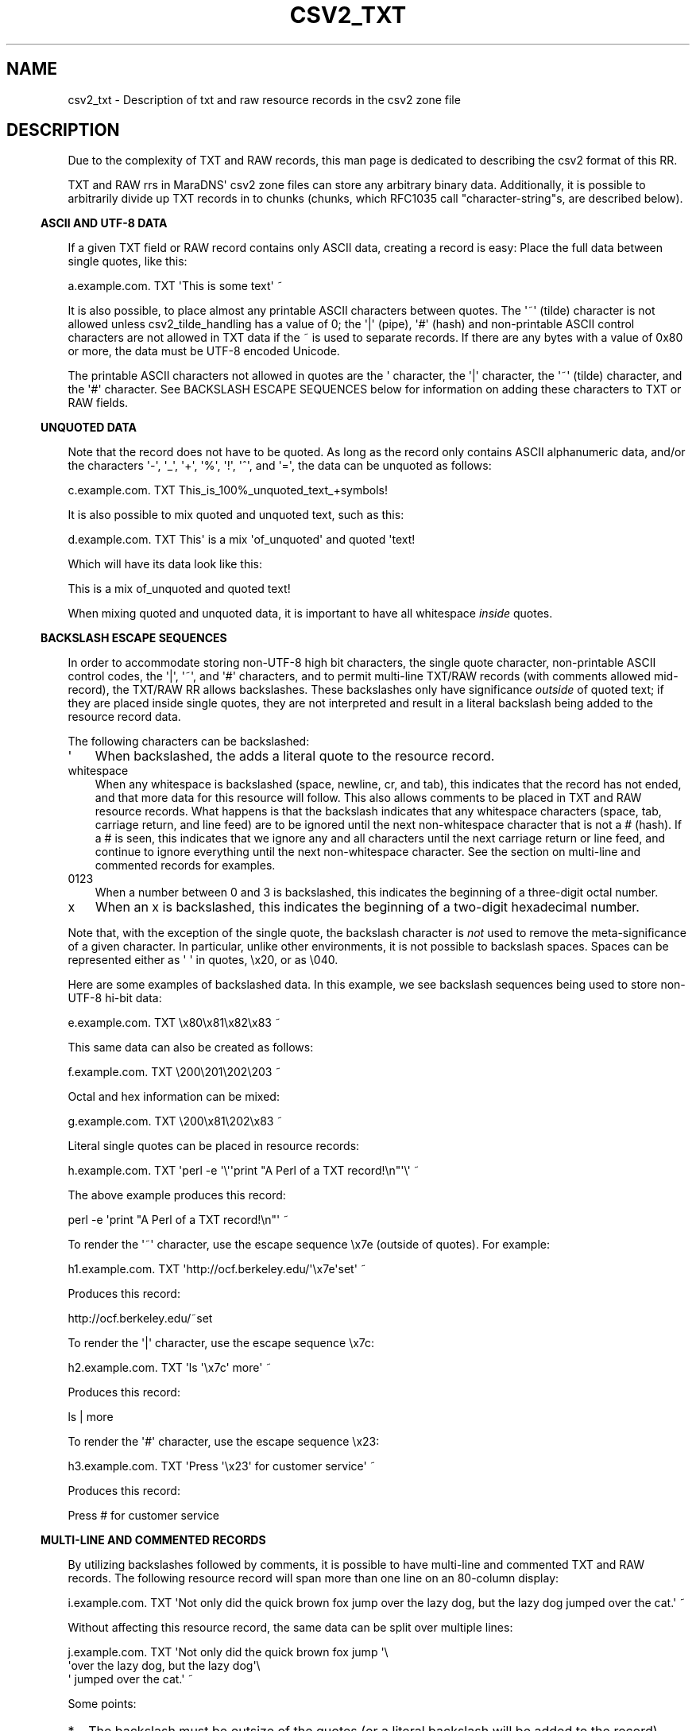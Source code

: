 .\" Do *not* edit this file; it was automatically generated by ej2man
.\" Look for a name.ej file with the same name as this filename
.\"
.\" Process this file with the following
.\" nroff -man -Tutf8 maradns.8 | tr '\020' ' '
.\"
.\" Last updated Mon Mar 24 09:52:32 2008
.\"
.TH CSV2_TXT 5 "January 2007" MARADNS "MaraDNS reference"
.\" We don't want hyphenation (it's too ugly)
.\" We also disable justification when using nroff
.\" Due to the way the -mandoc macro works, this needs to be placed
.\" after the .TH heading
.hy 0
.if n .na
.\"
.\" We need the following stuff so that we can have single quotes
.\" In both groff and other UNIX *roff processors
.if \n(.g .mso www.tmac
.ds aq \(aq
.if !\n(.g .if '\(aq'' .ds aq \'

.SH "NAME"
.PP
csv2_txt - Description of txt and raw resource records in the csv2 zone
file
.SH "DESCRIPTION"
.PP
Due to the complexity of TXT and RAW records, this man page is
dedicated to describing the csv2 format of this RR.
.PP
TXT and RAW rrs in MaraDNS\(aq csv2 zone files can store any arbitrary
binary data. Additionally, it is possible to arbitrarily divide up
TXT records in to chunks (chunks, which RFC1035 call
"character-string"s,
are described below).
.PP
.in -3
\fBASCII AND UTF-8 DATA\fR
.PP
If a given TXT field or RAW record contains only ASCII data, creating a
record is easy: Place the full data between single quotes, like
this:

.nf
a.example.com. TXT \(aqThis is some text\(aq ~
.fi

It is also possible, to place almost any printable ASCII characters
between quotes. The \(aq~\(aq (tilde) character is not allowed unless
csv2_tilde_handling has a value of 0; the \(aq|\(aq (pipe), \(aq#\(aq
(hash) and
non-printable ASCII control characters are not allowed in TXT data
if the ~ is used to separate records. If there are any bytes
with a value of 0x80 or more, the data must be UTF-8 encoded Unicode.
.PP
The printable ASCII characters not allowed in quotes are the \(aq
character,
the \(aq|\(aq character, the \(aq~\(aq (tilde) character, and the
\(aq#\(aq character.
See BACKSLASH ESCAPE SEQUENCES below for information on adding these
characters to TXT or RAW fields.
.PP
.in -3
\fBUNQUOTED DATA\fR
.PP
Note that the record does not have to be quoted. As long as the
record only contains ASCII alphanumeric data, and/or the characters
\(aq-\(aq, \(aq_\(aq, \(aq+\(aq, \(aq%\(aq, \(aq!\(aq, \(aq^\(aq, and
\(aq=\(aq, the data can be unquoted
as follows:

.nf
c.example.com. TXT This_is_100%_unquoted_text_+symbols!
.fi

It is also possible to mix quoted and unquoted text, such as this:

.nf
d.example.com. TXT This\(aq is a mix \(aqof_unquoted\(aq and quoted \(aqtext!
.fi

Which will have its data look like this:

.nf
This is a mix of_unquoted and quoted text!
.fi

When mixing quoted and unquoted data, it is important to have all
whitespace
.I "inside"
quotes.
.PP
.in -3
\fBBACKSLASH ESCAPE SEQUENCES\fR
.PP
In order to accommodate storing non-UTF-8 high bit characters, the
single quote character, non-printable ASCII control codes, the
\(aq|\(aq,
\(aq~\(aq, and \(aq#\(aq characters, and to permit multi-line TXT/RAW
records
(with comments allowed mid-record), the TXT/RAW RR allows backslashes.
These backslashes only have significance
.I "outside"
of quoted text;
if they are placed inside single quotes, they are not interpreted and
result in a literal backslash being added to the resource record data.
.PP
The following characters can be backslashed:
.TP 3
\(aq
When backslashed, the adds a literal quote to the resource record.
.TP 3
whitespace
When any whitespace is backslashed (space, newline, cr, and tab), this
indicates that the record has not ended, and that more data for this
resource will follow. This also allows comments to be placed in
TXT and RAW resource records. What happens is that the backslash
indicates that any whitespace characters (space, tab, carriage return,
and line feed) are to be ignored until
the next non-whitespace character that is not a # (hash). If a
# is seen, this indicates that we ignore any and all characters until
the
next carriage return or line feed, and continue to ignore everything
until the next non-whitespace character.
See the section on multi-line and
commented records for examples.
.TP 3
0123
When a number between 0 and 3 is backslashed, this indicates the
beginning of a three-digit octal number.
.TP 3
x
When an x is backslashed, this indicates the beginning of a two-digit
hexadecimal number.
.PP
Note that, with the exception of the single quote, the backslash
character
is
.I "not"
used to remove the meta-significance of a given character.
In particular, unlike other environments, it is not possible to
backslash
spaces. Spaces can be represented either as \(aq \(aq in quotes, \\x20,
or
as \\040.
.PP
Here are some examples of backslashed data.
In this example, we see backslash sequences being used to store
non-UTF-8
hi-bit data:

.nf
e.example.com. TXT \\x80\\x81\\x82\\x83 ~
.fi

This same data can also be created as follows:

.nf
f.example.com. TXT \\200\\201\\202\\203 ~
.fi

Octal and hex information can be mixed:

.nf
g.example.com. TXT \\200\\x81\\202\\x83 ~
.fi

Literal single quotes can be placed in resource records:

.nf
h.example.com. TXT \(aqperl -e \(aq\\\(aq\(aqprint "A Perl of a TXT record!\\n"\(aq\\\(aq ~
.fi

The above example produces this record:

.nf
perl -e \(aqprint "A Perl of a TXT record!\\n"\(aq ~
.fi

To render the \(aq~\(aq character, use the escape sequence \\x7e
(outside of
quotes). For example:

.nf
h1.example.com. TXT \(aqhttp://ocf.berkeley.edu/\(aq\\x7e\(aqset\(aq ~
.fi

Produces this record:

.nf
http://ocf.berkeley.edu/~set
.fi

To render the \(aq|\(aq character, use the escape sequence \\x7c:

.nf
h2.example.com. TXT \(aqls \(aq\\x7c\(aq more\(aq ~
.fi

Produces this record:

.nf
ls | more
.fi

To render the \(aq#\(aq character, use the escape sequence \\x23:

.nf
h3.example.com. TXT \(aqPress \(aq\\x23\(aq for customer service\(aq ~
.fi

Produces this record:

.nf
Press # for customer service
.fi
.PP

.in -3
\fBMULTI-LINE AND COMMENTED RECORDS\fR
.PP
By utilizing backslashes followed by comments, it is possible to have
multi-line and commented TXT and RAW records. The following resource
record will span more than one line on an 80-column display:

.nf
i.example.com. TXT \(aqNot only did the quick brown fox jump over the lazy dog, but the lazy dog jumped over the cat.\(aq ~
.fi

Without affecting this resource record, the same data can be split over
multiple lines:

.nf
j.example.com. TXT \(aqNot only did the quick brown fox jump \(aq\\
                   \(aqover the lazy dog, but the lazy dog\(aq\\
                   \(aq jumped over the cat.\(aq ~
.fi

Some points:
.TP 2
*
The backslash must be outsize of the quotes (or a literal backslash
will
be added to the record)
.TP 2
*
The backslash must be present
.I "before"
any unquoted white space.
Usually, the backslash is placed immediately after the
quote character.
.TP 2
*
Unlike other environments, it does not matter whether or not there
is invisible whitespace after the backslash.
.PP
It is also possible to add comments after such a backslash as follows:

.nf
k.example.com. TXT \(aqNot only did the quick brown fox jump \(aq\\ # The fox
                   \(aqover the lazy dog, but the lazy dog\(aq\\    # The dog
                   \(aq jumped over the cat.\(aq ~                 # The cat
.fi

Note that, since the third comment is not preceded by a backslash, this
indicates the end of the resource record.
.PP
There can also be multiple lines dedicated to
comments (and, optionally, even blank lines) in the middle
of TXT and RAW record data:

.nf
k2.example.com. TXT \(aqThis is some data \(aq\\
# Here we have some comments followed by a blank line

# Now we have some more comments, 
# followed by the rest of the data
    \(aqand this is the rest of the data\(aq ~
.fi
.PP
.PP
.in -3
\fBMULTIPLE TXT CHUNKS\fR
.PP
TXT RRs may be divided up in to multiple "chunks" (RFC1035 calls these
"character-string"s). A single chunk can be anywhere from zero to 255
bytes long. The default is to have one chunk, as follows:

.nf
o.example.com. TXT \(aqTXT record with only one chunk\(aq ~
.fi

It is also possible to have a record with multiple chunks. Chunks
are delimited by an unquoted \(aq;\(aq character:

.nf
p.example.com. TXT \(aqThis is chunk one\(aq;\(aqThis is chunk two\(aq ~
.fi

Or:

.nf
q.example.com. TXT \(aqThis is chunk one\(aq;\\   # Our first chunk
                    This_is_chunk_two;\\    # Our second chunk
                   \(aqThis is chunk three\(aq ~ # Our final chunk
.fi

Quoted ; characters simply add a ; to the record data.
.PP
If a single TXT chunk is longer than 255 bytes long, the csv2 parser
will
report an error in the zone file: Single TXT chunk too long
.PP
In order to resolve this, place unquoted ; characters in the record
data
so that each chunk is under 255 octets (bytes or characters) in length.
.PP
It is possible to have zero length chunks:

.nf
r.example.com. TXT \(aqchunk one\(aq;;\(aqchunk three\(aq ~ # Chunk two zero-length
.fi

In particular, is is possible to have zero length chunks at the
beginning and end of a TXT record:

.nf
s.example.com. TXT ;\(aqchunk two\(aq; ~ # Chunks one and three zero-length
.fi

Do not place semicolons at the beginning nor end of TXT records unless
you wish to have these zero-length chunks.
.PP
Chunk support only exists for TXT records. An unquoted ; character will
cause a syntax error in a RAW record.
.PP
.in -3
\fBRAW RECORDS\fR
.PP
With the exception of no support for chunk delimiters, and the addition
of a
numeric record type before the record data, the format for RAW records
is
identical to text records. For example, if we wish to have a "Kitchen
Sink"
RR record, which has the 8-bit binary numbers "16", "1", and "2",
followed
by the ASCII string "Kitchen sink+ data", we can specify this in any of
the
following manners:

.nf
t1.example.com. RAW 40 \\x10\\x01\\x02\(aqKitchen sink\(aq\\x2b\(aq data\(aq ~
.fi


.nf
t.example.com. RAW 40 \\020\\001\\002Kitchen\(aq sink+ data\(aq ~
.fi


.nf
u.example.com. RAW 40 \\x10\\x01\\x02Kitchen\\x20sink+\\x20data ~
.fi


.nf
v.example.com. RAW 40 \\x10\\001\\x02\\
                      \(aqKitchen sink+ data\(aq ~
.fi


.nf
w.example.com. RAW 40 \\x10\\ # Meaning: 16
                      \\x01\\ # Coding: 1
                      \\x02\\ # Sub-coding: 2
                      \(aqKitchen sink+ data\(aq ~ # Data: \(aqKitchen sink+ data\(aq
.fi

.SH "LEGAL DISCLAIMER"
.PP
THIS SOFTWARE IS PROVIDED BY THE AUTHORS \(aq\(aqAS IS\(aq\(aq AND ANY
EXPRESS
OR IMPLIED WARRANTIES, INCLUDING, BUT NOT LIMITED TO, THE IMPLIED
WARRANTIES OF MERCHANTABILITY AND FITNESS FOR A PARTICULAR PURPOSE
ARE DISCLAIMED. IN NO EVENT SHALL THE AUTHORS OR CONTRIBUTORS BE
LIABLE FOR ANY DIRECT, INDIRECT, INCIDENTAL, SPECIAL, EXEMPLARY, OR
CONSEQUENTIAL DAMAGES (INCLUDING, BUT NOT LIMITED TO, PROCUREMENT OF
SUBSTITUTE GOODS OR SERVICES; LOSS OF USE, DATA, OR PROFITS; OR
BUSINESS INTERRUPTION) HOWEVER CAUSED AND ON ANY THEORY OF LIABILITY,
WHETHER IN CONTRACT, STRICT LIABILITY, OR TORT (INCLUDING NEGLIGENCE
OR OTHERWISE) ARISING IN ANY WAY OUT OF THE USE OF THIS SOFTWARE,
EVEN IF ADVISED OF THE POSSIBILITY OF SUCH DAMAGE.
.SH "AUTHOR"
.PP
Sam Trenholme
http://www.samiam.org/

